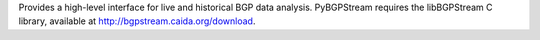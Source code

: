 Provides a high-level interface for live and historical BGP data analysis. PyBGPStream requires the libBGPStream C library, available at http://bgpstream.caida.org/download.


